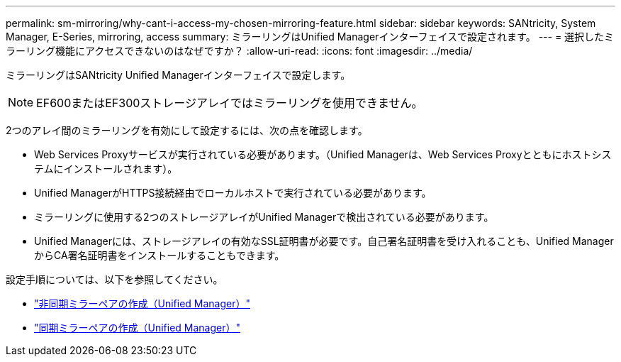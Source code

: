 ---
permalink: sm-mirroring/why-cant-i-access-my-chosen-mirroring-feature.html 
sidebar: sidebar 
keywords: SANtricity, System Manager, E-Series, mirroring, access 
summary: ミラーリングはUnified Managerインターフェイスで設定されます。 
---
= 選択したミラーリング機能にアクセスできないのはなぜですか？
:allow-uri-read: 
:icons: font
:imagesdir: ../media/


[role="lead"]
ミラーリングはSANtricity Unified Managerインターフェイスで設定します。

[NOTE]
====
EF600またはEF300ストレージアレイではミラーリングを使用できません。

====
2つのアレイ間のミラーリングを有効にして設定するには、次の点を確認します。

* Web Services Proxyサービスが実行されている必要があります。（Unified Managerは、Web Services Proxyとともにホストシステムにインストールされます）。
* Unified ManagerがHTTPS接続経由でローカルホストで実行されている必要があります。
* ミラーリングに使用する2つのストレージアレイがUnified Managerで検出されている必要があります。
* Unified Managerには、ストレージアレイの有効なSSL証明書が必要です。自己署名証明書を受け入れることも、Unified ManagerからCA署名証明書をインストールすることもできます。


設定手順については、以下を参照してください。

* link:../um-manage/create-asynchronous-mirrored-pair-um.html["非同期ミラーペアの作成（Unified Manager）"]
* link:../um-manage/create-synchronous-mirrored-pair-um.html["同期ミラーペアの作成（Unified Manager）"]

